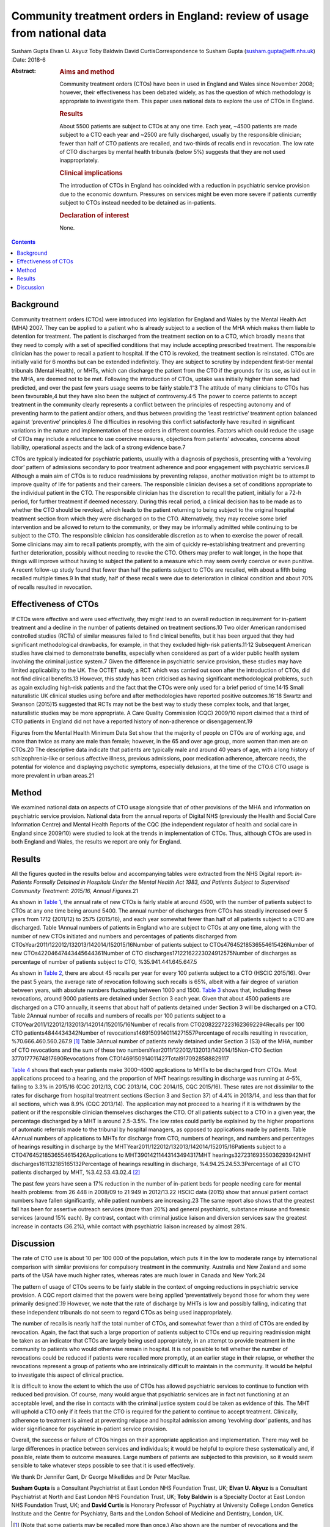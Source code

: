 =========================================================================
Community treatment orders in England: review of usage from national data
=========================================================================



Susham Gupta
Elvan U. Akyuz
Toby Baldwin
David CurtisCorrespondence to Susham Gupta (susham.gupta@elft.nhs.uk)
:Date: 2018-6

:Abstract:
   .. rubric:: Aims and method
      :name: sec_a1

   Community treatment orders (CTOs) have been in used in England and
   Wales since November 2008; however, their effectiveness has been
   debated widely, as has the question of which methodology is
   appropriate to investigate them. This paper uses national data to
   explore the use of CTOs in England.

   .. rubric:: Results
      :name: sec_a2

   About 5500 patients are subject to CTOs at any one time. Each year,
   ~4500 patients are made subject to a CTO each year and ~2500 are
   fully discharged, usually by the responsible clinician; fewer than
   half of CTO patients are recalled, and two-thirds of recalls end in
   revocation. The low rate of CTO discharges by mental health tribunals
   (below 5%) suggests that they are not used inappropriately.

   .. rubric:: Clinical implications
      :name: sec_a3

   The introduction of CTOs in England has coincided with a reduction in
   psychiatric service provision due to the economic downturn. Pressures
   on services might be even more severe if patients currently subject
   to CTOs instead needed to be detained as in-patients.

   .. rubric:: Declaration of interest
      :name: sec_a4

   None.


.. contents::
   :depth: 3
..

.. _sec1:

Background
==========

Community treatment orders (CTOs) were introduced into legislation for
England and Wales by the Mental Health Act (MHA) 2007. They can be
applied to a patient who is already subject to a section of the MHA
which makes them liable to detention for treatment. The patient is
discharged from the treatment section on to a CTO, which broadly means
that they need to comply with a set of specified conditions that may
include accepting prescribed treatment. The responsible clinician has
the power to recall a patient to hospital. If the CTO is revoked, the
treatment section is reinstated. CTOs are initially valid for 6 months
but can be extended indefinitely. They are subject to scrutiny by
independent first-tier mental tribunals (Mental Health), or MHTs, which
can discharge the patient from the CTO if the grounds for its use, as
laid out in the MHA, are deemed not to be met. Following the
introduction of CTOs, uptake was initially higher than some had
predicted, and over the past few years usage seems to be fairly
stable.1\ :sup:`–`\ 3 The attitude of many clinicians to CTOs has been
favourable,4 but they have also been the subject of
controversy.4\ :sup:`,`\ 5 The power to coerce patients to accept
treatment in the community clearly represents a conflict between the
principles of respecting autonomy and of preventing harm to the patient
and/or others, and thus between providing the ‘least restrictive’
treatment option balanced against ‘preventive’ principles.6 The
difficulties in resolving this conflict satisfactorily have resulted in
significant variations in the nature and implementation of these orders
in different countries. Factors which could reduce the usage of CTOs may
include a reluctance to use coercive measures, objections from patients'
advocates, concerns about liability, operational aspects and the lack of
a strong evidence base.7

CTOs are typically indicated for psychiatric patients, usually with a
diagnosis of psychosis, presenting with a ‘revolving door’ pattern of
admissions secondary to poor treatment adherence and poor engagement
with psychiatric services.8 Although a main aim of CTOs is to reduce
readmissions by preventing relapse, another motivation might be to
attempt to improve quality of life for patients and their careers. The
responsible clinician devises a set of conditions appropriate to the
individual patient in the CTO. The responsible clinician has the
discretion to recall the patient, initially for a 72-h period, for
further treatment if deemed necessary. During this recall period, a
clinical decision has to be made as to whether the CTO should be
revoked, which leads to the patient returning to being subject to the
original hospital treatment section from which they were discharged on
to the CTO. Alternatively, they may receive some brief intervention and
be allowed to return to the community, or they may be informally
admitted while continuing to be subject to the CTO. The responsible
clinician has considerable discretion as to when to exercise the power
of recall. Some clinicians may aim to recall patients promptly, with the
aim of quickly re-establishing treatment and preventing further
deterioration, possibly without needing to revoke the CTO. Others may
prefer to wait longer, in the hope that things will improve without
having to subject the patient to a measure which may seem overly
coercive or even punitive. A recent follow-up study found that fewer
than half the patients subject to CTOs are recalled, with about a fifth
being recalled multiple times.9 In that study, half of these recalls
were due to deterioration in clinical condition and about 70% of recalls
resulted in revocation.

.. _sec2:

Effectiveness of CTOs
=====================

If CTOs were effective and were used effectively, they might lead to an
overall reduction in requirement for in-patient treatment and a decline
in the number of patients detained on treatment sections.10 Two older
American randomised controlled studies (RCTs) of similar measures failed
to find clinical benefits, but it has been argued that they had
significant methodological drawbacks, for example, in that they excluded
high-risk patients.11\ :sup:`,`\ 12 Subsequent American studies have
claimed to demonstrate benefits, especially when considered as part of a
wider public health system involving the criminal justice system.7 Given
the difference in psychiatric service provision, these studies may have
limited applicability to the UK. The OCTET study, a RCT which was
carried out soon after the introduction of CTOs, did not find clinical
benefits.13 However, this study has been criticised as having
significant methodological problems, such as again excluding high-risk
patients and the fact that the CTOs were only used for a brief period of
time.14\ :sup:`,`\ 15 Small naturalistic UK clinical studies using
before and after methodologies have reported positive
outcomes.16\ :sup:`–`\ 18 Swartz and Swanson (2015)15 suggested that
RCTs may not be the best way to study these complex tools, and that
larger, naturalistic studies may be more appropriate. A Care Quality
Commission (CQC) 2009/10 report claimed that a third of CTO patients in
England did not have a reported history of non-adherence or
disengagement.19

Figures from the Mental Health Minimum Data Set show that the majority
of people on CTOs are of working age, and more than twice as many are
male than female; however, in the 65 and over age group, more women than
men are on CTOs.20 The descriptive data indicate that patients are
typically male and around 40 years of age, with a long history of
schizophrenia-like or serious affective illness, previous admissions,
poor medication adherence, aftercare needs, the potential for violence
and displaying psychotic symptoms, especially delusions, at the time of
the CTO.6 CTO usage is more prevalent in urban areas.21

.. _sec3:

Method
======

We examined national data on aspects of CTO usage alongside that of
other provisions of the MHA and information on psychiatric service
provision. National data from the annual reports of Digital NHS
(previously the Health and Social Care Information Centre) and Mental
Health Reports of the CQC (the independent regulator of health and
social care in England since 2009/10) were studied to look at the trends
in implementation of CTOs. Thus, although CTOs are used in both England
and Wales, the results we report are only for England.

.. _sec4:

Results
=======

All the figures quoted in the results below and accompanying tables were
extracted from the NHS Digital report: *In-Patients Formally Detained in
Hospitals Under the Mental Health Act 1983, and Patients Subject to
Supervised Community Treatment: 2015/16, Annual Figures*.21

As shown in `Table 1 <#tab01>`__, the annual rate of new CTOs is fairly
stable at around 4500, with the number of patients subject to CTOs at
any one time being around 5400. The annual number of discharges from
CTOs has steadily increased over 5 years from 1712 (2011/12) to 2575
(2015/16), and each year somewhat fewer than half of all patients
subject to a CTO are discharged. Table 1Annual numbers of patients in
England who are subject to CTOs at any one time, along with the number
of new CTOs initiated and numbers and percentages of patients discharged
from CTOsYear2011/122012/132013/142014/152015/16Number of patients
subject to CTOs47645218536554615426Number of new
CTOs42204647443445644361Number of CTO
discharges17122162223024912575Number of discharges as percentage of
number of patients subject to CTO, %35.941.441.645.647.5

As shown in `Table 2 <#tab02>`__, there are about 45 recalls per year
for every 100 patients subject to a CTO (HSCIC 2015/16). Over the past 5
years, the average rate of revocation following such recalls is 65%,
albeit with a fair degree of variation between years, with absolute
numbers fluctuating between 1000 and 1500. `Table 3 <#tab03>`__ shows
that, including these revocations, around 9000 patients are detained
under Section 3 each year. Given that about 4500 patients are discharged
on a CTO annually, it seems that about half of patients detained under
Section 3 will be discharged on a CTO. Table 2Annual number of recalls
and numbers of recalls per 100 patients subject to a
CTOYear2011/122012/132013/142014/152015/16Number of recalls from
CTO20822272231623692294Recalls per 100 CTO patients4844434342Number of
revocations14691509140114271557Percentage of recalls resulting in
revocation, %70.666.460.560.267.9 [1]_ Table 3Annual number of patients
newly detained under Section 3 (S3) of the MHA, number of CTO
revocations and the sum of these two
numbersYear2011/122012/132013/142014/15Non-CTO Section
37701777674817690Revocations from
CTO1469150914011427Total9170928588829117

`Table 4 <#tab04>`__ shows that each year patients make 3000–4000
applications to MHTs to be discharged from CTOs. Most applications
proceed to a hearing, and the proportion of MHT hearings resulting in
discharge was running at 4–5%, falling to 3.3% in 2015/16 (CQC 2012/13,
CQC 2013/14, CQC 2014/15, CQC 2015/16). These rates are not dissimilar
to the rates for discharge from hospital treatment sections (Section 3
and Section 37) of 4.4% in 2013/14, and less than that for all sections,
which was 8.9% (CQC 2013/14). The application may not proceed to a
hearing if it is withdrawn by the patient or if the responsible
clinician themselves discharges the CTO. Of all patients subject to a
CTO in a given year, the percentage discharged by a MHT is around
2.5–3.5%. The low rates could partly be explained by the higher
proportions of automatic referrals made to the tribunal by hospital
managers, as opposed to applications made by patients. Table 4Annual
numbers of applications to MHTs for discharge from CTO, numbers of
hearings, and numbers and percentages of hearings resulting in discharge
by the MHTYear2011/122012/132013/142014/152015/16Patients subject to a
CTO47645218536554615426Applications to MHT39014211443143494317MHT
hearings32723169355036293942MHT discharges161132185165132Percentage of
hearings resulting in discharge, %4.94.25.24.53.3Percentage of all CTO
patients discharged by MHT, %3.42.53.43.02.4 [2]_

The past few years have seen a 17% reduction in the number of in-patient
beds for people needing care for mental health problems: from 26 448 in
2008/09 to 21 949 in 2012/13.22 HSCIC data (2015) show that annual
patient contact numbers have fallen significantly, while patient numbers
are increasing.23 The same report also shows that the greatest fall has
been for assertive outreach services (more than 20%) and general
psychiatric, substance misuse and forensic services (around 15% each).
By contrast, contact with criminal justice liaison and diversion
services saw the greatest increase in contacts (36.2%), while contact
with psychiatric liaison increased by almost 28%.

.. _sec5:

Discussion
==========

The rate of CTO use is about 10 per 100 000 of the population, which
puts it in the low to moderate range by international comparison with
similar provisions for compulsory treatment in the community. Australia
and New Zealand and some parts of the USA have much higher rates,
whereas rates are much lower in Canada and New York.24

The pattern of usage of CTOs seems to be fairly stable in the context of
ongoing reductions in psychiatric service provision. A CQC report
claimed that the powers were being applied ‘preventatively beyond those
for whom they were primarily designed’.19 However, we note that the rate
of discharge by MHTs is low and possibly falling, indicating that these
independent tribunals do not seem to regard CTOs as being used
inappropriately.

The number of recalls is nearly half the total number of CTOs, and
somewhat fewer than a third of CTOs are ended by revocation. Again, the
fact that such a large proportion of patients subject to CTOs end up
requiring readmission might be taken as an indicator that CTOs are
largely being used appropriately, in an attempt to provide treatment in
the community to patients who would otherwise remain in hospital. It is
not possible to tell whether the number of revocations could be reduced
if patients were recalled more promptly, at an earlier stage in their
relapse, or whether the revocations represent a group of patients who
are intrinsically difficult to maintain in the community. It would be
helpful to investigate this aspect of clinical practice.

It is difficult to know the extent to which the use of CTOs has allowed
psychiatric services to continue to function with reduced bed provision.
Of course, many would argue that psychiatric services are in fact not
functioning at an acceptable level, and the rise in contacts with the
criminal justice system could be taken as evidence of this. The MHT will
uphold a CTO only if it feels that the CTO is required for the patient
to continue to accept treatment. Clinically, adherence to treatment is
aimed at preventing relapse and hospital admission among ‘revolving
door’ patients, and has wider significance for psychiatric in-patient
service provision.

Overall, the success or failure of CTOs hinges on their appropriate
application and implementation. There may well be large differences in
practice between services and individuals; it would be helpful to
explore these systematically and, if possible, relate them to outcome
measures. Large numbers of patients are subjected to this provision, so
it would seem sensible to take whatever steps possible to see that it is
used effectively.

We thank Dr Jennifer Gant, Dr George Mikellides and Dr Peter MacRae.

**Susham Gupta** is a Consultant Psychiatrist at East London NHS
Foundation Trust, UK; **Elvan U. Akyuz** is a Consultant Psychiatrist at
North and East London NHS Foundation Trust, UK; **Toby Baldwin** is a
Specialty Doctor at East London NHS Foundation Trust, UK; and **David
Curtis** is Honorary Professor of Psychiatry at University College
London Genetics Institute and the Centre for Psychiatry, Barts and the
London School of Medicine and Dentistry, London, UK.

.. [1]
   (Note that some patients may be recalled more than once.) Also shown
   are the number of revocations and the percentage of recalls that
   result in revocation.

.. [2]
   Also shown is the percentage of discharges by MHT of all patients
   subject to a CTO.
